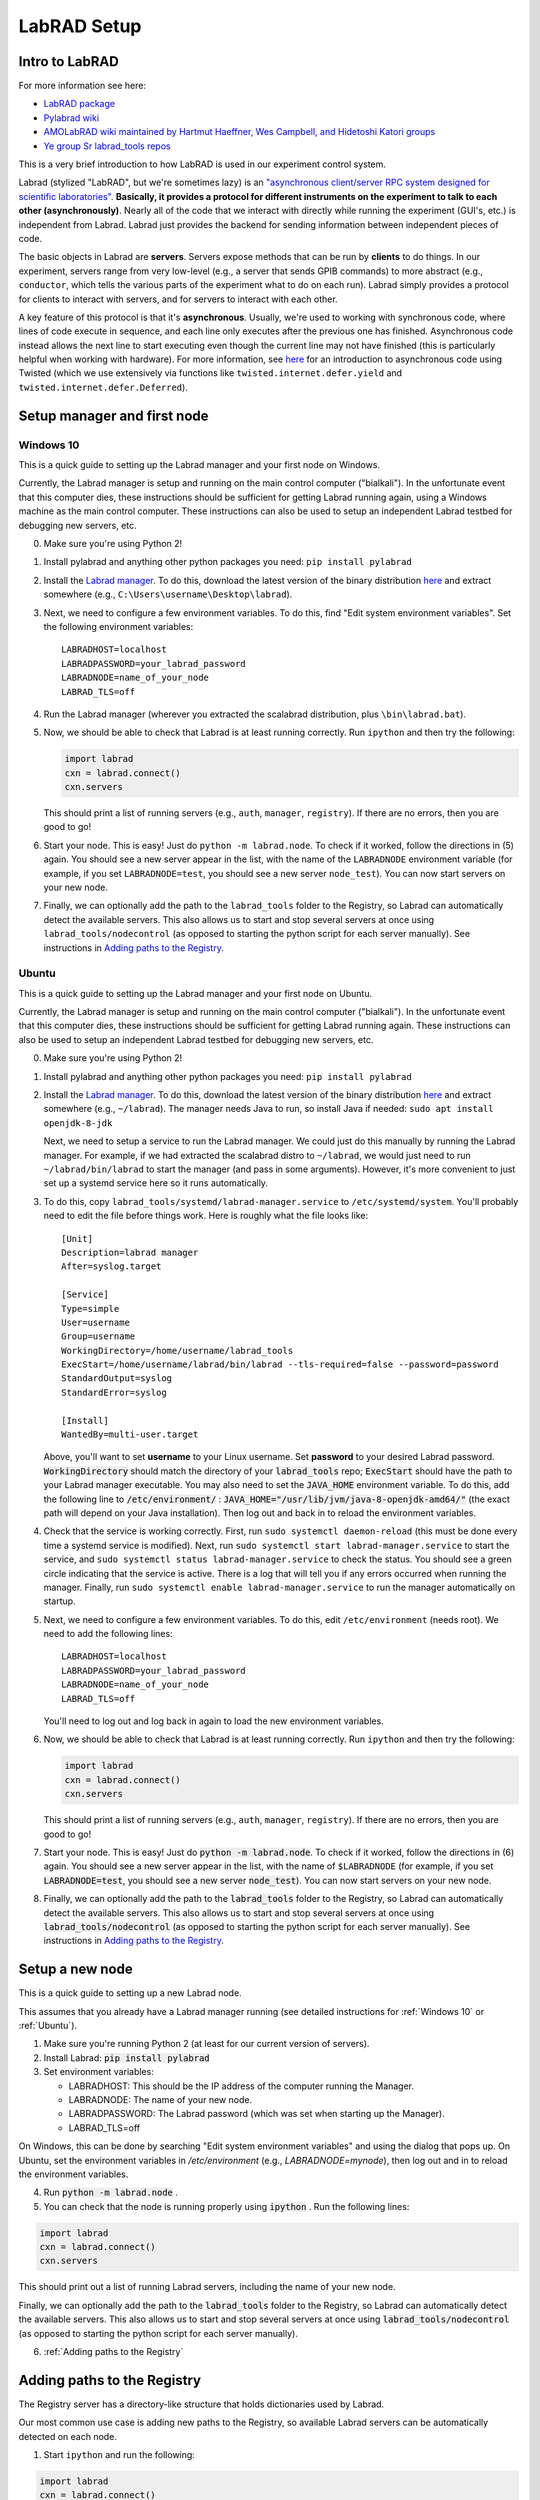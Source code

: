 LabRAD Setup
=================================================

Intro to LabRAD
----------------------------------------------------------

For more information see here:

* `LabRAD package <https://github.com/labrad>`__
* `Pylabrad wiki <ttps://github.com/labrad/pylabrad/wiki>`__
* `AMOLabRAD wiki maintained by Hartmut Haeffner, Wes Campbell, and Hidetoshi Katori groups <https://github.com/AMOLabRAD/AMOLabRAD/wiki>`__
* `Ye group Sr labrad_tools repos <https://github.com/yesrgang?tab=repositories>`__

This is a very brief introduction to how LabRAD is used in our experiment control system.

Labrad (stylized "LabRAD", but we're sometimes lazy) is an `"asynchronous client/server RPC system designed for scientific laboratories" <https://github.com/labrad>`__. **Basically, it provides a protocol for different instruments on the experiment to talk to each other (asynchronously)**. Nearly all of the code that we interact with directly while running the experiment (GUI's, etc.) is independent from Labrad. Labrad just provides the backend for sending information between independent pieces of code.

The basic objects in Labrad are **servers**. Servers expose methods that can be run by **clients** to do things. In our experiment, servers range from very low-level (e.g., a server that sends GPIB commands) to more abstract (e.g., ``conductor``, which tells the various parts of the experiment what to do on each run). Labrad simply provides a protocol for clients to interact with servers, and for servers to interact with each other.

A key feature of this protocol is that it's **asynchronous**. Usually, we're used to working with synchronous code, where lines of code execute in sequence, and each line only executes after the previous one has finished. Asynchronous code instead allows the next line to start executing even though the current line may not have finished (this is particularly helpful when working with hardware). For more information, see `here <https://twistedmatrix.com/documents/current/core/howto/defer-intro.html>`__ for an introduction to asynchronous code using Twisted (which we use extensively via functions like ``twisted.internet.defer.yield`` and ``twisted.internet.defer.Deferred``).

Setup manager and first node
----------------------------------------------------------

Windows 10
^^^^^^^^^^^^^^

This is a quick guide to setting up the Labrad manager and your first node on Windows.

Currently, the Labrad manager is setup and running on the main control computer ("bialkali"). In the unfortunate event that this computer dies, these instructions should be sufficient for getting Labrad running again, using a Windows machine as the main control computer. These instructions can also be used to setup an independent Labrad testbed for debugging new servers, etc.

0. Make sure you're using Python 2!

1. Install pylabrad and anything other python packages you need: ``pip install pylabrad``

2. Install the `Labrad manager <https://github.com/labrad/scalabrad>`__. To do this, download the latest version of the binary distribution `here <https://github.com/labrad/scalabrad/releases>`__ and extract somewhere (e.g., ``C:\Users\username\Desktop\labrad``).

3. Next, we need to configure a few environment variables. To do this, find "Edit system environment variables". Set the following environment variables:
   ::

    LABRADHOST=localhost
    LABRADPASSWORD=your_labrad_password
    LABRADNODE=name_of_your_node
    LABRAD_TLS=off

4. Run the Labrad manager (wherever you extracted the scalabrad distribution, plus ``\bin\labrad.bat``).

5. Now, we should be able to check that Labrad is at least running correctly. Run ``ipython`` and then try the following:

   .. code-block:: python

    import labrad
    cxn = labrad.connect()
    cxn.servers

   This should print a list of running servers (e.g., ``auth``, ``manager``, ``registry``). If there are no errors, then you are good to go!

6. Start your node. This is easy! Just do ``python -m labrad.node``. To check if it worked, follow the directions in (5) again. You should see a new server appear in the list, with the name of the ``LABRADNODE`` environment variable (for example, if you set ``LABRADNODE=test``, you should see a new server ``node_test``). You can now start servers on your new node.



7. Finally, we can optionally add the path to the ``labrad_tools`` folder to the Registry, so Labrad can automatically detect the available servers. This also allows us to start and stop several servers at once using ``labrad_tools/nodecontrol`` (as opposed to starting the python script for each server manually). See instructions in `Adding paths to the Registry`_.

Ubuntu
^^^^^^^^^^^^^^

This is a quick guide to setting up the Labrad manager and your first node on Ubuntu.

Currently, the Labrad manager is setup and running on the main control computer ("bialkali"). In the unfortunate event that this computer dies, these instructions should be sufficient for getting Labrad running again. These instructions can also be used to setup an independent Labrad testbed for debugging new servers, etc.

0. Make sure you're using Python 2!

1. Install pylabrad and anything other python packages you need: ``pip install pylabrad``

2. Install the `Labrad manager <https://github.com/labrad/scalabrad>`__. To do this, download the latest version of the binary distribution `here <https://github.com/labrad/scalabrad/releases>`__ and extract somewhere (e.g., ``~/labrad``). The manager needs Java to run, so install Java if needed: ``sudo apt install openjdk-8-jdk``

   Next, we need to setup a service to run the Labrad manager. We could just do this manually by running the Labrad manager. For example, if we had extracted the scalabrad distro to ``~/labrad``, we would just need to run ``~/labrad/bin/labrad`` to start the manager (and pass in some arguments). However, it's more convenient to just set up a systemd service here so it runs automatically.

3. To do this, copy ``labrad_tools/systemd/labrad-manager.service`` to ``/etc/systemd/system``. You'll probably need to edit the file before things work. Here is roughly what the file looks like:
   ::

    [Unit]
    Description=labrad manager
    After=syslog.target

    [Service]
    Type=simple
    User=username
    Group=username
    WorkingDirectory=/home/username/labrad_tools
    ExecStart=/home/username/labrad/bin/labrad --tls-required=false --password=password
    StandardOutput=syslog
    StandardError=syslog

    [Install]
    WantedBy=multi-user.target


   Above, you'll want to set **username** to your Linux username. Set **password** to your desired Labrad password. :code:`WorkingDirectory` should match the directory of your :code:`labrad_tools` repo; :code:`ExecStart` should have the path to your Labrad manager executable. You may also need to set the :code:`JAVA_HOME` environment variable. To do this, add the following line to :code:`/etc/environment/` : :code:`JAVA_HOME="/usr/lib/jvm/java-8-openjdk-amd64/"` (the exact path will depend on your Java installation). Then log out and back in to reload the environment variables.

4. Check that the service is working correctly. First, run ``sudo systemctl daemon-reload`` (this must be done every time a systemd service is modified). Next, run ``sudo systemctl start labrad-manager.service`` to start the service, and ``sudo systemctl status labrad-manager.service`` to check the status. You should see a green circle indicating that the service is active. There is a log that will tell you if any errors occurred when running the manager. Finally, run ``sudo systemctl enable labrad-manager.service`` to run the manager automatically on startup.

5. Next, we need to configure a few environment variables. To do this, edit ``/etc/environment`` (needs root). We need to add the following lines:

   ::

    LABRADHOST=localhost
    LABRADPASSWORD=your_labrad_password
    LABRADNODE=name_of_your_node
    LABRAD_TLS=off

   You'll need to log out and log back in again to load the new environment variables.

6. Now, we should be able to check that Labrad is at least running correctly. Run ``ipython`` and then try the following:

   .. code-block:: python

    import labrad
    cxn = labrad.connect()
    cxn.servers

   This should print a list of running servers (e.g., ``auth``, ``manager``, ``registry``). If there are no errors, then you are good to go!

7. Start your node. This is easy! Just do :code:`python -m labrad.node`. To check if it worked, follow the directions in (6) again. You should see a new server appear in the list, with the name of ``$LABRADNODE`` (for example, if you set :code:`LABRADNODE=test`, you should see a new server :code:`node_test`). You can now start servers on your new node.

8. Finally, we can optionally add the path to the :code:`labrad_tools` folder to the Registry, so Labrad can automatically detect the available servers. This also allows us to start and stop several servers at once using :code:`labrad_tools/nodecontrol` (as opposed to starting the python script for each server manually). See instructions in `Adding paths to the Registry`_.

Setup a new node
----------------------------------------------------------

This is a quick guide to setting up a new Labrad node.

This assumes that you already have a Labrad manager running (see detailed instructions for :ref:`Windows 10` or :ref:`Ubuntu`).

1. Make sure you're running Python 2 (at least for our current version of servers).

2. Install Labrad: :code:`pip install pylabrad` 

3. Set environment variables:
   
   * LABRADHOST: This should be the IP address of the computer running the Manager.
   * LABRADNODE: The name of your new node.
   * LABRADPASSWORD: The Labrad password (which was set when starting up the Manager).
   * LABRAD_TLS=off
  
On Windows, this can be done by searching "Edit system environment variables" and using the dialog that pops up. On Ubuntu, set the environment variables in `/etc/environment` (e.g., `LABRADNODE=mynode`), then log out and in to reload the environment variables.

4. Run :code:`python -m labrad.node` .

5. You can check that the node is running properly using :code:`ipython` . Run the following lines:
   
.. code-block:: python

   import labrad
   cxn = labrad.connect()
   cxn.servers

This should print out a list of running Labrad servers, including the name of your new node.

Finally, we can optionally add the path to the :code:`labrad_tools` folder to the Registry, so Labrad can automatically detect the available servers. This also allows us to start and stop several servers at once using :code:`labrad_tools/nodecontrol` (as opposed to starting the python script for each server manually).

6. :ref:`Adding paths to the Registry`

Adding paths to the Registry
----------------------------------------------------------

The Registry server has a directory-like structure that holds dictionaries used by Labrad.

Our most common use case is adding new paths to the Registry, so available Labrad servers can be automatically detected on each node.

1. Start ``ipython`` and run the following:

.. code-block:: python

    import labrad
    cxn = labrad.connect()
    r = cxn.registry()

This should print out a list of available methods to run on the server. Note the directory-like structure (with commands like ``cd()``, ``dir()``, etc.). Running ``r.dir()`` should return a 2-tuple of arrays. The first element of the tuple is the list of available subdirectories. Each directory also has a dictionary-like structure, and the second element of the tuple displays the available dictionary keys.

2. Navigate to your node by running the following:

.. code-block:: python

    r.cd('Nodes')
    r.cd('NAME_OF_YOUR_NODE')
    r.dir()

``'NAME_OF_YOUR_NODE'`` above should be replaced with the actual name of your node. You should get the following output, ``([], ['autostart', 'directories', 'extensions'])``, indicating the available dictionary keys.

3. Set the new path by running

.. code-block:: python

    r.set('directories', ['FULL_PATH_TO_YOUR_LABRAD_TOOLS_FOLDER'])

You can do ``r.get('directories')`` to check that this worked.

4. Finally, to check that everything is working, run:

.. code-block:: python

    cxn.servers['node\_' + 'NAME_OF_YOUR_NODE'].available_servers()

You should see a list of all the available servers in your ``labrad_tools/`` folder on the new node.
